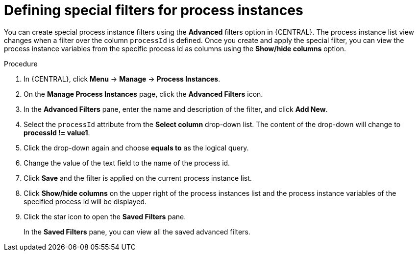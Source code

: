 [id='interacting-with-processes-process-instances-special-filter-proc']
= Defining special filters for process instances

You can create special process instance filters using the *Advanced* filters option in {CENTRAL}. The process instance list view changes when a filter over the column `processId` is defined. Once you create and apply the special filter, you can view the process instance variables from the specific process id as columns using the *Show/hide columns* option.

.Procedure
. In {CENTRAL}, click *Menu* -> *Manage* -> *Process Instances*.
. On the *Manage Process Instances* page, click the *Advanced Filters* icon.
. In the *Advanced Filters* pane, enter the name and description of the filter, and click *Add New*.
. Select the `processId` attribute from the *Select column* drop-down list. The content of the drop-down will change to *processId != value1*.
. Click the drop-down again and choose *equals to* as the logical query.
. Change the value of the text field to the name of the process id.
. Click *Save* and the filter is applied on the current process instance list.
. Click *Show/hide columns* on the upper right of the process instances list and the process instance variables of the specified process id will be displayed.
. Click the star icon to open the *Saved Filters* pane.
+
In the *Saved Filters* pane, you can view all the saved advanced filters.

